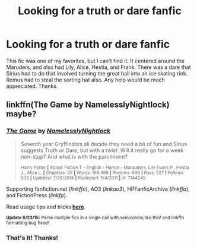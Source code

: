 #+TITLE: Looking for a truth or dare fanfic

* Looking for a truth or dare fanfic
:PROPERTIES:
:Score: 4
:DateUnix: 1435794426.0
:DateShort: 2015-Jul-02
:FlairText: Request
:END:
This fic was one of my favorites, but I can't find it. It centered around the Maruders, and also had Lily, Alice, Hestia, and Frank. There was a dare that Sirius had to do that involved turning the great hall into an ice skating rink. Remus had to steal the sorting hat also. Any help would be much appreciated. Thanks.


** linkffn(The Game by NamelesslyNightlock) maybe?
:PROPERTIES:
:Author: iheartlucius
:Score: 3
:DateUnix: 1435800786.0
:DateShort: 2015-Jul-02
:END:

*** [[https://www.fanfiction.net/s/7144245/2/The-Game][*/The Game/*]] by [[https://www.fanfiction.net/u/2654479/NamelesslyNightlock][/NamelesslyNightlock/]]

#+begin_quote
  Seventh year Gryffindors all decide they need a bit of fun and Sirius suggests Truth or Dare, but with a twist. Will it really go for a week non-stop? And what is with the parchment?

  ^{Harry Potter *|* /Rated:/ Fiction T - English - Humor - Marauders, Lily Evans P., Hestia J., Alice L. *|* /Chapters:/ 25 *|* /Words:/ 168,466 *|* /Reviews:/ 690 *|* /Favs:/ 527 *|* /Follows:/ 533 *|* /Updated:/ 7/26/2014 *|* /Published:/ 7/4/2011 *|* /id:/ 7144245}
#+end_quote

Supporting fanfiction.net (/linkffn/), AO3 (/linkao3/), HPFanficArchive (/linkffa/), and FictionPress (/linkfp/).

Read usage tips and tricks [[https://github.com/tusing/reddit-ffn-bot/blob/master/README.md][*here*]].

^{*Update 6/23/15:* Parse multiple fics in a single call with;semicolons;like;this! and linkffn formatting bug fixed!}
:PROPERTIES:
:Author: FanfictionBot
:Score: 2
:DateUnix: 1435801011.0
:DateShort: 2015-Jul-02
:END:


*** That's it! Thanks!
:PROPERTIES:
:Score: 1
:DateUnix: 1435844401.0
:DateShort: 2015-Jul-02
:END:
